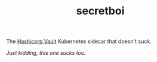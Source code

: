 #+TITLE: secretboi

The [[https://www.vaultproject.io/][Hashicorp Vault]] Kubernetes sidecar that doesn't suck.

/Just kidding, this one sucks too./

